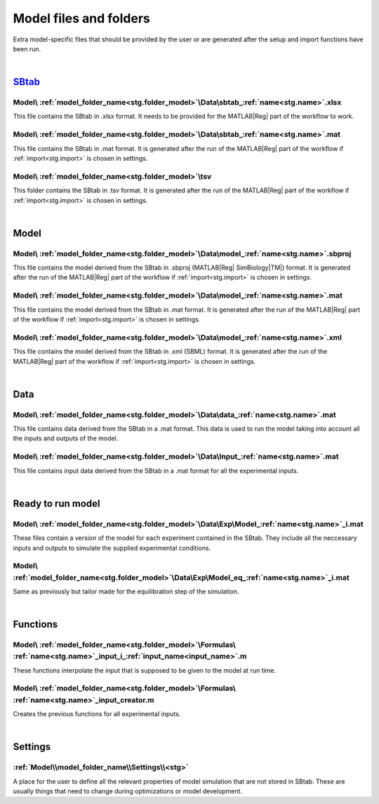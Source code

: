 .. _files:

Model files and folders 
=======================

Extra model-specific files that should be provided by the user or are generated after the setup and import functions have been run.

|

`SBtab <https://www.sbtab.net/>`_
---------------------------------

  .. _sbtab.xlsx:

Model\\ :ref:`model_folder_name<stg.folder_model>`\\Data\\sbtab\_\ :ref:`name<stg.name>`.xlsx
^^^^^^^^^^^^^^^^^^^^^^^^^^^^^^^^^^^^^^^^^^^^^^^^^^^^^^^^^^^^^^^^^^^^^^^^^^^^^^^^^^^^^^^^^^^^^

This file contains the SBtab in .xlsx format. 
It needs to be provided for the MATLAB\ |Reg| part of the workflow to work.

  .. _sbtab.mat:

Model\\ :ref:`model_folder_name<stg.folder_model>`\\Data\\sbtab\_\ :ref:`name<stg.name>`.mat
^^^^^^^^^^^^^^^^^^^^^^^^^^^^^^^^^^^^^^^^^^^^^^^^^^^^^^^^^^^^^^^^^^^^^^^^^^^^^^^^^^^^^^^^^^^^

This file contains the SBtab in .mat format.
It is generated after the run of the MATLAB\ |Reg| part of the workflow if :ref:`import<stg.import>` is chosen in settings.

  .. _sbtab.tsv:

Model\\ :ref:`model_folder_name<stg.folder_model>`\\tsv
^^^^^^^^^^^^^^^^^^^^^^^^^^^^^^^^^^^^^^^^^^^^^^^^^^^^^^^^

This folder contains the SBtab in .tsv format.
It is generated after the run of the MATLAB\ |Reg| part of the workflow if :ref:`import<stg.import>` is chosen in settings.

|

Model
-----

  .. _model.sbproj:

Model\\ :ref:`model_folder_name<stg.folder_model>`\\Data\\model\_\ :ref:`name<stg.name>`.sbproj
^^^^^^^^^^^^^^^^^^^^^^^^^^^^^^^^^^^^^^^^^^^^^^^^^^^^^^^^^^^^^^^^^^^^^^^^^^^^^^^^^^^^^^^^^^^^^^^

This file contains the model derived from the SBtab in .sbproj (MATLAB\ |Reg| SimBiology\ |TM|) format.
It is generated after the run of the MATLAB\ |Reg| part of the workflow if :ref:`import<stg.import>` is chosen in settings.

  .. _model.mat:

Model\\ :ref:`model_folder_name<stg.folder_model>`\\Data\\model\_\ :ref:`name<stg.name>`.mat
^^^^^^^^^^^^^^^^^^^^^^^^^^^^^^^^^^^^^^^^^^^^^^^^^^^^^^^^^^^^^^^^^^^^^^^^^^^^^^^^^^^^^^^^^^^^

This file contains the model derived from the SBtab in .mat format.
It is generated after the run of the MATLAB\ |Reg| part of the workflow if :ref:`import<stg.import>` is chosen in settings.

  .. _model.xml:

Model\\ :ref:`model_folder_name<stg.folder_model>`\\Data\\model\_\ :ref:`name<stg.name>`.xml
^^^^^^^^^^^^^^^^^^^^^^^^^^^^^^^^^^^^^^^^^^^^^^^^^^^^^^^^^^^^^^^^^^^^^^^^^^^^^^^^^^^^^^^^^^^^

This file contains the model derived from the SBtab in .xml (SBML) format.
It is generated after the run of the MATLAB\ |Reg| part of the workflow if :ref:`import<stg.import>` is chosen in settings.

|

Data
----

  .. _data.mat:

Model\\ :ref:`model_folder_name<stg.folder_model>`\\Data\\data\_\ :ref:`name<stg.name>`.mat
^^^^^^^^^^^^^^^^^^^^^^^^^^^^^^^^^^^^^^^^^^^^^^^^^^^^^^^^^^^^^^^^^^^^^^^^^^^^^^^^^^^^^^^^^^^

This file contains data derived from the SBtab in a .mat format.
This data is used to run the model taking into account all the inputs and outputs of the model.

  .. _input.mat:

Model\\ :ref:`model_folder_name<stg.folder_model>`\\Data\\Input\_\ :ref:`name<stg.name>`.mat
^^^^^^^^^^^^^^^^^^^^^^^^^^^^^^^^^^^^^^^^^^^^^^^^^^^^^^^^^^^^^^^^^^^^^^^^^^^^^^^^^^^^^^^^^^^^^

This file contains input data derived from the SBtab in a .mat format for all the experimental inputs.

|

  .. _rr_model:

Ready to run model
------------------

  .. _rr_model.mat:

Model\\ :ref:`model_folder_name<stg.folder_model>`\\Data\\Exp\\Model\_\ :ref:`name<stg.name>`\_i.mat
^^^^^^^^^^^^^^^^^^^^^^^^^^^^^^^^^^^^^^^^^^^^^^^^^^^^^^^^^^^^^^^^^^^^^^^^^^^^^^^^^^^^^^^^^^^^^^^^^^^^

These files contain a version of the model for each experiment contained in the SBtab.
They include all the neccessary inputs and outputs to simulate the supplied experimental conditions.

  .. _rr_model_eq.mat:

Model\\ :ref:`model_folder_name<stg.folder_model>`\\Data\\Exp\\Model_eq\_\ :ref:`name<stg.name>`\_i.mat
^^^^^^^^^^^^^^^^^^^^^^^^^^^^^^^^^^^^^^^^^^^^^^^^^^^^^^^^^^^^^^^^^^^^^^^^^^^^^^^^^^^^^^^^^^^^^^^^^^^^^^^

Same as previously but tailor made for the equilibration step of the simulation.

|

  .. _files_functions:

Functions
---------

Model\\ :ref:`model_folder_name<stg.folder_model>`\\Formulas\\ :ref:`name<stg.name>`\_input_i\_\ :ref:`input_name<input_name>`.m
^^^^^^^^^^^^^^^^^^^^^^^^^^^^^^^^^^^^^^^^^^^^^^^^^^^^^^^^^^^^^^^^^^^^^^^^^^^^^^^^^^^^^^^^^^^^^^^^^^^^^^^^^^^^^^^^^^^^^^^^^^^^^^^^

These functions interpolate the input that is supposed to be given to the model at run time.

Model\\ :ref:`model_folder_name<stg.folder_model>`\\Formulas\\ :ref:`name<stg.name>`\_input_creator.m
^^^^^^^^^^^^^^^^^^^^^^^^^^^^^^^^^^^^^^^^^^^^^^^^^^^^^^^^^^^^^^^^^^^^^^^^^^^^^^^^^^^^^^^^^^^^^^^^^^^^^

Creates the previous functions for all experimental inputs.

|

Settings
--------

:ref:`Model\\model_folder_name\\Settings\\<stg>`
^^^^^^^^^^^^^^^^^^^^^^^^^^^^^^^^^^^^^^^^^^^^^^^^

A place for the user to define all the relevant properties of model simulation that are not stored in SBtab.
These are usually things that need to change during optimizations or model development.
